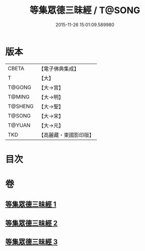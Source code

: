 #+TITLE: 等集眾德三昧經 / T@SONG
#+DATE: 2015-11-26 15:01:09.589980
* 版本
 |     CBETA|【電子佛典集成】|
 |         T|【大】     |
 |    T@GONG|【大→宮】   |
 |    T@MING|【大→明】   |
 |   T@SHENG|【大→聖】   |
 |    T@SONG|【大→宋】   |
 |    T@YUAN|【大→元】   |
 |       TKD|【高麗藏・東國影印版】|

* 目次
* 卷
** [[file:KR6g0027_001.txt][等集眾德三昧經 1]]
** [[file:KR6g0027_002.txt][等集眾德三昧經 2]]
** [[file:KR6g0027_003.txt][等集眾德三昧經 3]]
